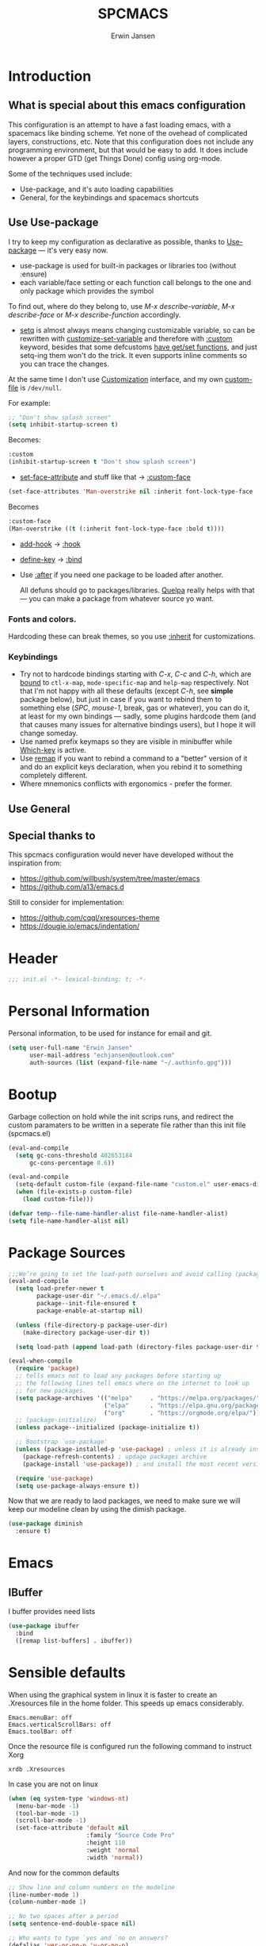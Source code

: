 #+TITLE: SPCMACS
#+AUTHOR: Erwin Jansen
#+PROPERTY: header-args :tangle yes

* Introduction
** What is special about this emacs configuration
This configuration is an attempt to have a fast loading emacs, with a spacemacs like binding scheme.
Yet none of the ovehead of complicated layers, constructions, etc.
Note that this configuration does not include any programming environment, but that would be easy to add.
It does include however a proper GTD (get Things Done) config using org-mode.

Some of the techniques used include:
- Use-package, and it's auto loading capabilities
- General, for the keybindings and spacemacs shortcuts

** Use Use-package
I try to keep my configuration as declarative as possible, thanks to [[https://github.com/jwiegley/use-package][Use-package]] — it's very easy now.
- use-package is used for built-in packages or libraries too (without :ensure)
- each variable/face setting or each function call belongs to the one and only package which provides the symbol

To find out, where do they belong to, use /M-x describe-variable/, /M-x describe-face/ or /M-x describe-function/ accordingly.
- [[https://www.gnu.org/software/emacs/manual/html_node/elisp/Setting-Variables.html][setq]] is almost always means changing customizable variable, so can be rewritten with [[https://www.gnu.org/software/emacs/manual/html_node/elisp/Applying-Customizations.html][customize-set-variable]] and therefore with [[https://github.com/jwiegley/use-package#customizing-variables][:custom]] keyword, besides that some defcustoms [[https://www.gnu.org/software/emacs/manual/html_node/elisp/Variable-Definitions.html#Variable-Definitions][have get/set functions]], and just setq-ing them won't do the trick. It even supports inline comments so you can trace the changes.

At the same time I don't use [[http://www.gnu.org/software/emacs/manual/html_node/emacs/Easy-Customization.html][Customization]] interface, and my own [[https://www.gnu.org/software/emacs/manual/html_node/emacs/Saving-Customizations.html][custom-file]] is =/dev/null=.

For example:
#+BEGIN_SRC emacs-lisp :tangle no
  ;; "Don't show splash screen"
  (setq inhibit-startup-screen t)
#+END_SRC

Becomes:

#+BEGIN_SRC emacs-lisp :tangle no
  :custom
  (inhibit-startup-screen t "Don't show splash screen")
#+END_SRC

- [[https://www.gnu.org/software/emacs/manual/html_node/elisp/Face-Attributes.html][set-face-attribute]] and stuff like that → [[https://github.com/jwiegley/use-package#customizing-faces][:custom-face]]

#+BEGIN_SRC emacs-lisp :tangle no
   (set-face-attributes 'Man-overstrike nil :inherit font-lock-type-face :bold t)
#+END_SRC

Becomes

#+BEGIN_SRC emacs-lisp :tangle no
  :custom-face
  (Man-overstrike ((t (:inherit font-lock-type-face :bold t))))
#+END_SRC
- [[https://www.gnu.org/software/emacs/manual/html_node/emacs/Hooks.html][add-hook]] → [[https://github.com/jwiegley/use-package#hooks][:hook]]
- [[https://www.gnu.org/software/emacs/manual/html_node/elisp/Changing-Key-Bindings.html][define-key]] → [[https://github.com/jwiegley/use-package#key-binding][:bind]]
- Use [[https://github.com/jwiegley/use-package#loading-packages-in-sequence][:after]] if you need one package to be loaded after another.

 All defuns should go to packages/libraries. [[https://github.com/quelpa/quelpa][Quelpa]] really helps with that — you can make a package from whatever source yo want.

*** Fonts and colors.
Hardcoding these can break themes, so you use [[https://www.gnu.org/software/emacs/manual/html_node/elisp/Face-Attributes.html][:inherit]] for customizations.

*** Keybindings
- Try not to hardcode bindings starting with /C-x/, /C-c/ and /C-h/, which are [[https://www.gnu.org/software/emacs/manual/html_node/emacs/Prefix-Keymaps.html#Prefix-Keymaps][bound]] to ~ctl-x-map~, ~mode-specific-map~ and ~help-map~ respectively. Not that I'm not happy with all these defaults (except /C-h/, see *simple* package below), but just in case if you want to rebind them to something else (/SPC/, /mouse-1/, break, gas or whatever), you can do it, at least for my own bindings — sadly, some plugins hardcode them (and that causes many issues for alternative bindings users), but I hope it will change someday.
- Use named prefix keymaps so they are visible in minibuffer while [[https://github.com/justbur/emacs-which-key][Which-key]] is active.
- Use [[https://www.gnu.org/software/emacs/manual/html_node/elisp/Remapping-Commands.html][remap]] if you want to rebind a command to a "better" version of it and do an explicit keys declaration, when you rebind it to something completely different.
- Where mnemonics conflicts with ergonomics - prefer the former.
** Use General

** Special thanks to 
  This spcmacs configuration would never have developed without the inspiration from:
- https://github.com/willbush/system/tree/master/emacs
- https://github.com/a13/emacs.d


Still to consider for implementation:
+ https://github.com/cqql/xresources-theme
+ https://dougie.io/emacs/indentation/

* Header
#+BEGIN_SRC emacs-lisp
;;; init.el -*- lexical-binding: t; -*-
#+END_SRC
* Personal Information
Personal information, to be used for instance for email and git.
#+BEGIN_SRC emacs-lisp
(setq user-full-name "Erwin Jansen"
      user-mail-address "echjansen@outlook.com"
      auth-sources (list (expand-file-name "~/.authinfo.gpg")))
#+END_SRC
* Bootup
Garbage collection on hold while the init scrips runs, and redirect the custom paramaters to be written in a seperate file rather than this init file (spcmacs.el)
#+BEGIN_SRC emacs-lisp
  (eval-and-compile
    (setq gc-cons-threshold 402653184
        gc-cons-percentage 0.6))

  (eval-and-compile
    (setq-default custom-file (expand-file-name "custom.el" user-emacs-directory))
    (when (file-exists-p custom-file)
      (load custom-file)))

  (defvar temp--file-name-handler-alist file-name-handler-alist)
  (setq file-name-handler-alist nil)
#+END_SRC
* Package Sources
#+BEGIN_SRC emacs-lisp
  ;;;We’re going to set the load-path ourselves and avoid calling (package-initilize) (for performance reasons) so we need to set package--init-file-ensured to true to tell package.el to not automatically call it on our behalf. Additionally we’re setting package-enable-at-startup to nil so that packages will not automatically be loaded for us since use-package will be handling that.
  (eval-and-compile
    (setq load-prefer-newer t
          package-user-dir "~/.emacs.d/.elpa"
          package--init-file-ensured t
          package-enable-at-startup nil)

    (unless (file-directory-p package-user-dir)
      (make-directory package-user-dir t))

    (setq load-path (append load-path (directory-files package-user-dir t "^[^.]" t))))
#+END_SRC

#+BEGIN_SRC emacs-lisp
  (eval-when-compile
    (require 'package)
    ;; tells emacs not to load any packages before starting up
    ;; the following lines tell emacs where on the internet to look up
    ;; for new packages.
    (setq package-archives '(("melpa"     . "https://melpa.org/packages/")
                             ("elpa"      . "https://elpa.gnu.org/packages/")
                             ("org"       . "https://orgmode.org/elpa/")))
    ;; (package-initialize)
    (unless package--initialized (package-initialize t))

    ;; Bootstrap `use-package'
    (unless (package-installed-p 'use-package) ; unless it is already installed
      (package-refresh-contents) ; updage packages archive
      (package-install 'use-package)) ; and install the most recent version of use-package

    (require 'use-package)
    (setq use-package-always-ensure t))
#+END_SRC
Now that we are ready to laod packages, we need to make sure we will keep our modeline clean by using the dimish package.
#+BEGIN_SRC emacs-lisp
  (use-package diminish
    :ensure t)
#+END_SRC
* Emacs
** IBuffer
I buffer provides need lists
#+BEGIN_SRC emacs-lisp
  (use-package ibuffer
    :bind
    ([remap list-buffers] . ibuffer))
#+END_SRC
* Sensible defaults
When using the graphical system in linux it is faster to create an .Xresources file in the home folder.
This speeds up emacs considerably. 
#+BEGIN_SRC :tangle off 
Emacs.menuBar: off
Emacs.verticalScrollBars: off
Emacs.toolBar: off
#+END_SRC
Once the resource file is configured run the following command to instruct Xorg
#+BEGIN_SRC :tangle off
xrdb .Xresources
#+END_SRC
In case you are not on linux
#+BEGIN_SRC emacs-lisp
  (when (eq system-type 'windows-nt)
    (menu-bar-mode -1)
    (tool-bar-mode -1)
    (scroll-bar-mode -1)
    (set-face-attribute 'default nil
                        :family "Source Code Pro"
                        :height 110
                        :weight 'normal
                        :width 'normal))

#+END_SRC
And now for the common defaults
#+BEGIN_SRC emacs-lisp
  ;; Show line and column numbers on the modeline
  (line-number-mode 1)
  (column-number-mode 1)

  ;; No two spaces after a period
  (setq sentence-end-double-space nil)

  ;; Who wants to type `yes and `no on answers?
  (defalias 'yer-or-no-p 'y-or-no-p)

  ;; Prevent indentation inserting tabs
  (setq-default indent-tabs-mode nil)
  (setq-default tab-width 4)

  ;; Toggle wrap text after 80 characters on a line
  (setq fill-column 80)

  ;; Set default line ending
  (setq-default buffer-file-coding-system 'utf-8-unix)
  (set-language-environment "UTF-8")
  (set-default-coding-systems 'utf-8)

  (setq inhibit-splash-screen t
        initial-scratch-message nil
        ring-bell-function 'ignore
        help-window-select t)

  ;; Changes default behaviour of scrolling to the bottom. Pointer will stay on bottom.
  (setq scroll-conservatively 666)

  ;; Faintly highlight the line with the pointer
  (global-hl-line-mode 1)

  ;; Follow symlinks without prompting
  (setq vc-follow-symlinks t)

  ;; Iproves perfromance with doom modeline 9in windows)
  (setq inhibit-compacting-font-caches t)

  ;; Automaticall create pairs
  (setq electric-pair-pairs
        '(
          (?\( . ?\))
          (?\[ . ?\])
          (?\{ . ?\})
          ))
  (electric-pair-mode t)

  ;; Set tab behaviour
  (setq default-tab-width 2)
  (setq evil-shift-width 2)

  ;; Allow narow to region
  (put 'narrow-to-region 'disabled nil)

  ;; Blink cursor to find it easily
  (blink-cursor-mode 1)

  (winner-mode 1)

  ;; Starup full screen
  (add-hook 'window-setup-hook 'toggle-frame-fullscreen t)

  (setq auto-revert-check-vc-info t) ;;TODO - possible performance issue

  ;; a proper font
  (set-face-attribute 'default nil
                      :family "Source Code Pro"
                      :height 110
                      :weight 'normal
                      :width 'normal)
#+END_SRC
** Backups and auto save 
#+BEGIN_SRC emacs-lisp
  ;; Put backup files neatly away
  (let ((backup-dir "~/.emacs.d/.backups")
        (auto-saves-dir "~/.emacs.d/.auto-saves/"))
    (dolist (dir (list backup-dir auto-saves-dir))
      (when (not (file-directory-p dir))
        (make-directory dir t)))
    (setq backup-directory-alist `(("." . ,backup-dir))
          auto-save-file-name-transforms `((".*" ,auto-saves-dir t))
          auto-save-list-file-prefix (concat auto-saves-dir ".saves-")
          tramp-backup-directory-alist `((".*" . ,backup-dir))
          tramp-auto-save-directory auto-saves-dir))

  (setq backup-by-copying t    ; Don't delink hardlinks
        delete-old-versions t  ; Clean up the backups
        version-control t      ; Use version numbers on backups,
        kept-new-versions 5    ; keep some new versions
        kept-old-versions 2)   ; and some old ones, too
#+END_SRC
* Which Key
What would we be without the key popup help appearing when hitting M-x or M-c?
In combination with general.el we also have which-key help with the leader key SPC.
#+BEGIN_SRC emacs-lisp
  (use-package which-key
    :ensure t
    :diminish which-key-mode
    :config (which-key-mode 1))
#+END_SRC
* Keybindings
General is a generic package for concise key binding in emacs.
This configuration sets up a spacemacs like keybinding - here using emacs default functions,
that can be overiden later by installed packages to provide more complete functions.
** The General Package
#+BEGIN_SRC emacs-lisp 
  (use-package general
    :after which-key
    :config
    (general-override-mode 1)

    (defun find-user-init-file ()
      "Edit the `user-init-file', in the same window."
      (interactive)
      (find-file (expand-file-name "spcmacs.org" user-emacs-directory)))

    (defun load-user-init-file ()
      "Load the `user-init-file', in same window."
      (interactive)
      (load-file user-init-file))

    (defun rename-file-and-buffer ()
      "Rename the current buffer and file it is visiting."
      (interactive)
      (let ((filename (buffer-file-name)))
        (if (not (and filename (file-exists-p filename)))
            (message "Buffer is not visiting a file!")
          (let ((new-name (read-file-name "New name: " filename)))
            (cond
             ((vc-backend filename) (vc-rename-file filename new-name))
             (t
              (rename-file filename new-name t)
              (set-visited-file-name new-name t t)))))))

    (general-create-definer evil-def
      :states '(normal)
      :prefix "SPC")

    (general-create-definer emacs-def
      :states '(emacs)
      :prefix "s-SPC")

    (general-def
      :keymaps 'key-translation-map
      "ESC" (kbd "C-g"))

    (general-def
      :prefix "C-c"
      "a" 'org-agenda
     "c" 'org-capture)
#+END_SRC     
** SPC
#+BEGIN_SRC emacs-lisp
  (general-def
    :prefix "SPC"
    :states '(normal visual)
    :keymaps 'override
    "a"   '(:ignore t :which-key "applications")
    "b"   '(:ignore t :which-key "buffer")
    "f"   '(:ignore t :which-key "file")
    "fe"  '(:ignore t :which-key "emacs")
    "g"   '(:ignore t :which-key "git")
    "h"   '(:ignore t :which-key "help")
    "p"   'projectile-command-map
    "s"   '(:ignore t :which-key "search")
    "t"   '(:ignore t :which-key "toggle")
    "w"   '(:ignore t :which-key "window")) 
#+END_SRC
** SPC f - File
#+BEGIN_SRC emacs-lisp
  (general-def
    :prefix "SPC f"
    :states '(normal visual)
    :keymaps 'override
    "d"  '(fd-dired :wk "unknown")
    "ed" '(find-user-init-file :wk "edit user config")
    "eR" '(load-user-init-file :wk "reload user config")
    "f"  '(find-file :wk "find file")
    "s"  '(save-buffer :wk "save file"))
#+END_SRC
** SPC h - Help
#+BEGIN_SRC emacs-lisp
  (general-def
    :prefix "SPC h"
    :states '(normal visual)
    :keymaps 'override
    "d" '(:ignore t :wk "describe")
    "db" '(describe-bindings :wk "describe bindings")
    "dc" '(describe-char :wk "describe character")
    "df" '(describe-function :wk "describe function")
    "dk" '(describe-key :wk "describe key")
    "dm" '(describe-mode :wk "describe mode")
    "dp" '(describe-package :wk "describe package")
    "dv" '(describe-variable :wk "describe variable")
    "dt" '(describe-theme :wk "describe theme")
    "ds" '(describe-symbol :wk "describe symbol")
    "i"  '(info :wk "info")
    "I"  '(info-display-manual :wk "info from manual")
    "l"  '(find-library :wk "find library")
    "n"  '(view-emacs-news :wk "emacs news")
    "w"  '(woman :wk "woman"))
#+END_SRC
** The End
#+BEGIN_SRC emacs-lisp
    )
#+END_SRC
* Evil Mode
There is no better way but vim editing. This further allows for SPC for a leader key
#+BEGIN_SRC emacs-lisp
  (use-package evil
    :hook (after-init . evil-mode)
    :config
    ;; Set evil mode tags
    (setq evil-normal-state-tag " NORMAL")
    (setq evil-insert-state-tag " INSERT")
    (setq evil-visual-state-tag " VISUAL")
    (setq doc-view-continues t)
    :general
    (evil-def
      "wh"  '(evil-window-left :wk "window left")
      "wl"  '(evil-window-right :wk "window right")
      "wj"  '(evil-window-down :wk "window down")
      "wk"  '(evil-window-up :wk "window up"))) 
#+END_SRC 
** Evil Commentary
Handy tool to comment blocks of code
#+BEGIN_SRC emacs-lisp 
(use-package evil-commentary
  :after evil
  :config
  (evil-commentary-mode 1)
  :general
  ('normal override-global-map
    "gc" '(evil-commentary :wk "comment")
    "gC" '(evil-commentary-line :wk "comment line"))) 
#+END_SRC 
* Narrowing System
** Ivy
Ivy is for quick and easy selection from a list. 
When Emacs prompts for a string from a list of several possible choices, 
Ivy springs into action to assist in narrowing and picking the right string from a vast number of choices.
In short - it provides an interface to list, search, filter and perform actions on a collection of "things".
#+BEGIN_SRC emacs-lisp
    (use-package ivy
      :ensure t
      :hook (after-init . ivy-mode)
      :commands (ivy-switch-buffer)
      :diminish ivy-mode
      :config
      (progn
        (setq ivy-use-virtual-buffers t
              ivy-count-format "(%d/%d) "
              ivy-truncate-lines nil
              ivy-initial-inputs-alist nil
              ivy-display-style 'fancy)
        (setq ivy-re-builders-alist
              '((t . ivy--regex-plus))))
     :general
     (general-def
       :prefix "SPC"
        :states '(normal visual)
        :keymaps 'override
        "bm"  '(ivy-switch-buffer :wk "switch to buffer")))

    ;; Used by Ivy to sort commands by frequency
    (use-package smex
      :hook (after-init . smex-initialize)
      :config
      (global-set-key (kbd "M-X") 'smex-major-mode-commands))
#+END_SRC
** Counsel
To keep concerns separated, Ivy doesn't have a lot of other functionality.
Counsel provides a collection of Ivy-enhanced versions of common Emacs commands.
#+BEGIN_SRC emacs-lisp
  (use-package counsel
    :after ivy
    :bind (("C-c C-r" . ivy-resume))
    :general
    (general-def
      "M-x"      '(counsel-M-x :wk "M-x")
      "C-x C-f"  '(counsel-find-file :wk "find file"))
    (general-def
      :prefix "SPC"
      :states '(normal visual)
      :keymaps 'override
      ;; SPC
      "SPC"      '(counsel-M-x :wk "M-x")
      ;; SPC f - File
      "ff"       '(counsel-find-file :wk "find file")
      "fr"       '(counsel-recentf :wk "recent files")
      "fL"       '(counsel-locate :wk "locate file")
      ;; SPC h d -Help Describe
      "hdb" '(counsel-descbinds :wk "describe bindings")
      "hdf" '(counsel-describe-function :wk "describe function")
      "hdv" '(counsel-describe-variable :wk "describe variable")
      "hds" '(counsel-info-lookup-symbol :wk "describe symbol")))
#+END_SRC
** Swiper
An Ivy-enhanced alternative to isearch.
#+BEGIN_SRC emacs-lisp
  (use-package swiper
    :commands (swiper)
    :general
    (general-def
      "C-s"  'swiper)
    (evil-def
      "ss"  'swiper))
#+END_SRC
* Projects
Some tools that help when working with projects
** Projectile
provide a nice set of features operating on a project level without introducing external dependencies (when feasible)
#+BEGIN_SRC emacs-lisp
  (use-package projectile
    :ensure t
    :custom
    (projectile-project-root-files-functions
     '(projectile-root-local
       projectile-root-top-down
       projectile-root-bottom-up
       projectile-root-top-down-recurring))
    (projectile-completion-system 'ivy))
#+END_SRC
** Projectile Counsel
Counsel filtering support for projectile
#+BEGIN_SRC emacs-lisp
  (use-package counsel-projectile
    :ensure t
    :after counsel projectile
    :config
    (counsel-projectile-mode))
#+END_SRC
* Auto Completion
** Company
Company is an auto completion tool for programming languages.
#+BEGIN_SRC emacs-lisp
  (use-package company
    :hook (after-init . global-company-mode)
    :commands (company-complete-common
               company-manual-begin
               company-grab-line)
    :diminish company-mode
    :init
    (progn
      (setq company-idle-delay .1
            company-tooltip-limit 10
            company-tooltip-align-annotations t
            company-minimum-prefix-length 2
            company-require-match 'never
            company-dabbrev-code-other-buffers t
            company-dabbrev-ignore-case nil
            company-dabbrev-downcase nil
            ))
    :config
    (progn
      (setq company-backends
            '(company-keywords
              company-files
              company-capf
              company-dabbrev-code
              company-dabbrev))
      (setq company-frontends '(company-echo-metadata-frontend
                                company-pseudo-tooltip-unless-just-one-frontend
                                company-preview-frontend))
      (setq company-backends '((company-capf company-files)
                               (company-dabbrev-code company-keywords)
                               company-dabbrev
                               company-yasnippet)))
    :general
    (general-def
      "C-n"  'company-select-next
      "C-p"  'company-select-previous))
#+END_SRC
** Auto Complete
Since Company mode does not appear to kick in - lets try auto-complete mode.
#+BEGIN_SRC emacs-lisp :tangle off
  (use-package auto-complete
    :config
    (ac-config-default))
#+END_SRC
* Organisation
** Org Mode
The best reason for using emacs. org Mode provides a complete oragnisation tool. This particular configuration is focusing on GTD - Getting Things Done!
#+BEGIN_SRC emacs-lisp
  (use-package org
    :defer t
    ;;ensure we load the latest version of org
;;    :ensure org-plus-contrib
    :hook 
    ;; Wrap long lines while in org mode
    (org-mode . visual-line-mode)
    ;; Indent content under headers, which makes for easier reading
    (org-mode . org-indent-mode) 
    :custom
    (org-src-tab-acts-natively t))
#+END_SRC
** Org Bullet
Lets have some better looking bullets for our headers
#+BEGIN_SRC emacs-lisp
  (use-package org-bullets
    :ensure t
    :custom
    ;; org-bullets-bullet-list
    ;; default: "◉ ○ ✸ ✿"
    ;; large: ♥ ● ◇ ✚ ✜ ☯ ◆ ♠ ♣ ♦ ☢ ❀ ◆ ◖ ▶
    ;; Small: ► • ★ ▸
    (org-bullets-bullet-list '("►"))
    ;; others: ▼, ↴, ⬎, ⤷,…, and ⋱.
    ;; (org-ellipsis "⤵")
    (org-ellipsis "▼")
    :hook
    (org-mode . org-bullets-mode))
#+END_SRC
* Programming
** Ibuffer Version Control - called with C-x C-b (ibuffer-list-buffers)
Pretty list buffer for version controlled files
#+BEGIN_SRC emacs-lisp
  (use-package ibuffer-vc
    :ensure t
    :config
    (define-ibuffer-column icon (:name "Icon" :inline t)
      (all-the-icons-ivy--icon-mode major-mode))
    :custom
    (ibuffer-formats
     '((mark modified read-only vc-status-mini " "
             (name 18 18 :left :elide)
             " "
             (size 9 -1 :right)
             " "
             (mode 16 16 :left :elide)
             " "
             (vc-status 16 16 :left)
             " "
             vc-relative-file)))
    :hook
    (ibuffer . (lambda ()
                 (ibuffer-vc-set-filter-groups-by-vc-root)
                 (unless (eq ibuffer-sorting-mode 'alphabetic)
                   (ibuffer-do-sort-by-alphabetic)))))
#+END_SRC
* Version Control
** Magit
The second next best reason to use emacs. The Magit package provides an excellent interface to the complexity of Git.
#+BEGIN_SRC emacs-lisp
  (use-package magit
    :ensure t
    :commands (magit-status)
    :general
    (evil-def
      "gs"  'magit-status))
 #+END_SRC
* UI
** Themes
*** Theme Tools
#+BEGIN_SRC emacs-lisp
  (use-package rainbow-mode
    :ensure t
    :diminish rainbow-mode
    :commands (rainbow-mode))
#+END_SRC
*** Doom Themes
 #+BEGIN_SRC emacs-lisp
   (use-package doom-themes
     :config
     (doom-themes-org-config)
     (defun load-doom-one ()
         "Load Doom One theme"
       (interactive)
       (load-theme 'doom-one))
     (defun load-doom-one-light ()
       "Load the Doom White theme"
       (interactive)
       (load-theme 'doom-one-light))
     (defun load-doom-vibrant ()
       "Load the Doom Vibrant theme"
       (interactive)
       (load-theme 'doom-vibrant))
     (defun load-doom-tomorrow-blue ()
       "Load the Doom Vibrant theme"
       (interactive)
       (load-theme 'sanityinc-tomorrow-blue))
       ;; (load-file (expand-file-name "+doom-tomorrow-blue.el" user-emacs-directory)))
     (defun load-doom-tomorrow-night ()
       "Load the Doom Vibrant theme"
       (interactive)
       (load-theme 'doom-tomorrow-night))
     (evil-def
       "td" '(:ignore t :which-key "doom themes")
       "tdd" 'load-doom-one
       "tdv" 'load-doom-vibrant
       "tdl" 'load-doom-one-light
       "tdb" 'load-doom-tomorrow-blue
       "tdn" 'load-doom-tomorrow-night))
 #+END_SRC
*** Sanityinc Themes
 #+BEGIN_SRC emacs-lisp
 (use-package color-theme-sanityinc-tomorrow
   :ensure t
   :hook (after-init . load-sanityinc-blue)
   :config
   (defun load-sanityinc-blue()
     "Load the Sanityinc Blue theme"
     (interactive)
     (load-theme 'sanityinc-tomorrow-blue))
    (defun load-sanityinc-dark()
     "Load the Sanityinc Dark theme"
     (interactive)
     (load-theme 'sanityinc-tomorrow-night))
   (defun load-sanityinc-light()
     "Load the Sanityinc Light theme"
     (interactive)
     (load-theme 'sanityinc-tomorrow-day))
   :general
   (evil-def 
     "ts" '(:ignore t :which-key "tomorrow")
     "tsb" 'load-sanityinc-blue
     "tsd" 'load-sanityinc-dark
     "tsl" 'load-sanityinc-light))
#+END_SRC
*** Doom One Blue Custom
#+BEGIN_SRC emacs-lisp :tangle off
  (require 'doom-themes)

  (defgroup doom-one-theme nil
    "Options for doom-themes"
    :group 'doom-themes)

  (defcustom doom-one-brighter-modeline nil
    "If non-nil, more vivid colors will be used to style the mode-line."
    :group 'doom-one-theme
    :type 'boolean)

  (defcustom doom-one-brighter-comments nil
    "If non-nil, comments will be highlighted in more vivid colors."
    :group 'doom-one-theme
    :type 'boolean)

  (defcustom doom-one-comment-bg doom-one-brighter-comments
    "If non-nil, comments will have a subtle, darker background. Enhancing their
  legibility."
    :group 'doom-one-theme
    :type 'boolean)

  (defcustom doom-one-padded-modeline doom-themes-padded-modeline
    "If non-nil, adds a 4px padding to the mode-line. Can be an integer to
  determine the exact padding."
    :group 'doom-one-theme
    :type '(or integer boolean))

  (def-doom-theme doom-one
    "A dark theme inspired by Atom One Dark"

    ;; name        default   256       16
    ((bg         '("#FFFFFF" nil       nil            ))
     (bg-alt     '("#21242b" nil       nil            ))
     (base0      '("#1B2229" "black"   "black"        ))
     (base1      '("#1c1f24" "#1e1e1e" "brightblack"  ))
     (base2      '("#202328" "#2e2e2e" "brightblack"  ))
     (base3      '("#23272e" "#262626" "brightblack"  ))
     (base4      '("#3f444a" "#3f3f3f" "brightblack"  ))
     (base5      '("#5B6268" "#525252" "brightblack"  ))
     (base6      '("#73797e" "#6b6b6b" "brightblack"  ))
     (base7      '("#9ca0a4" "#979797" "brightblack"  ))
     (base8      '("#DFDFDF" "#dfdfdf" "white"        ))
     (fg         '("#bbc2cf" "#bfbfbf" "brightwhite"  ))
     (fg-alt     '("#5B6268" "#2d2d2d" "white"        ))

     (grey       base4)
     (red        '("#ff6c6b" "#ff6655" "red"          ))
     (orange     '("#da8548" "#dd8844" "brightred"    ))
     (green      '("#98be65" "#99bb66" "green"        ))
     (teal       '("#4db5bd" "#44b9b1" "brightgreen"  ))
     (yellow     '("#ECBE7B" "#ECBE7B" "yellow"       ))
     (blue       '("#51afef" "#51afef" "brightblue"   ))
     (dark-blue  '("#2257A0" "#2257A0" "blue"         ))
     (magenta    '("#c678dd" "#c678dd" "brightmagenta"))
     (violet     '("#a9a1e1" "#a9a1e1" "magenta"      ))
     (cyan       '("#46D9FF" "#46D9FF" "brightcyan"   ))
     (dark-cyan  '("#5699AF" "#5699AF" "cyan"         ))

     ;; face categories -- required for all themes
     (highlight      blue)
     (vertical-bar   (doom-darken base1 0.1))
     (selection      dark-blue)
     (builtin        magenta)
     (comments       (if doom-one-brighter-comments dark-cyan base5))
     (doc-comments   (doom-lighten (if doom-one-brighter-comments dark-cyan base5) 0.25))
     (constants      violet)
     (functions      magenta)
     (keywords       blue)
     (methods        cyan)
     (operators      blue)
     (type           yellow)
     (strings        green)
     (variables      (doom-lighten magenta 0.4))
     (numbers        orange)
     (region         `(,(doom-lighten (car bg-alt) 0.15) ,@(doom-lighten (cdr base0) 0.35)))
     (error          red)
     (warning        yellow)
     (success        green)
     (vc-modified    orange)
     (vc-added       green)
     (vc-deleted     red)

     ;; custom categories
     (hidden     `(,(car bg) "black" "black"))
     (-modeline-bright doom-one-brighter-modeline)
     (-modeline-pad
      (when doom-one-padded-modeline
        (if (integerp doom-one-padded-modeline) doom-one-padded-modeline 4)))

     (modeline-fg     nil)
     (modeline-fg-alt base5)

     (modeline-bg
      (if -modeline-bright
          (doom-darken blue 0.475)
        `(,(doom-darken (car bg-alt) 0.15) ,@(cdr base0))))
     (modeline-bg-l
      (if -modeline-bright
          (doom-darken blue 0.45)
        `(,(doom-darken (car bg-alt) 0.1) ,@(cdr base0))))
     (modeline-bg-inactive   `(,(doom-darken (car bg-alt) 0.1) ,@(cdr bg-alt)))
     (modeline-bg-inactive-l `(,(car bg-alt) ,@(cdr base1))))


    ;; --- extra faces ------------------------
    ((elscreen-tab-other-screen-face :background "#353a42" :foreground "#1e2022")

     (evil-goggles-default-face :inherit 'region :background (doom-blend region bg 0.5))

     ((line-number &override) :foreground base4)
     ((line-number-current-line &override) :foreground fg)

     (font-lock-comment-face
      :foreground comments
      :background (if doom-one-comment-bg (doom-lighten bg 0.05)))
     (font-lock-doc-face
      :inherit 'font-lock-comment-face
      :foreground doc-comments)

     (mode-line
      :background modeline-bg :foreground modeline-fg
      :box (if -modeline-pad `(:line-width ,-modeline-pad :color ,modeline-bg)))
     (mode-line-inactive
      :background modeline-bg-inactive :foreground modeline-fg-alt
      :box (if -modeline-pad `(:line-width ,-modeline-pad :color ,modeline-bg-inactive)))
     (mode-line-emphasis
      :foreground (if -modeline-bright base8 highlight))

     (solaire-mode-line-face
      :inherit 'mode-line
      :background modeline-bg-l
      :box (if -modeline-pad `(:line-width ,-modeline-pad :color ,modeline-bg-l)))
     (solaire-mode-line-inactive-face
      :inherit 'mode-line-inactive
      :background modeline-bg-inactive-l
      :box (if -modeline-pad `(:line-width ,-modeline-pad :color ,modeline-bg-inactive-l)))

     ;; Doom modeline
     (doom-modeline-bar :background (if -modeline-bright modeline-bg highlight))
     (doom-modeline-buffer-file :inherit 'mode-line-buffer-id :weight 'bold)
     (doom-modeline-buffer-path :inherit 'mode-line-emphasis :weight 'bold)
     (doom-modeline-buffer-project-root :foreground green :weight 'bold)

     ;; ivy-mode
     (ivy-current-match :background dark-blue :distant-foreground base0 :weight 'normal)

     ;; --- major-mode faces -------------------
     ;; css-mode / scss-mode
     (css-proprietary-property :foreground orange)
     (css-property             :foreground green)
     (css-selector             :foreground blue)

     ;; markdown-mode
     (markdown-markup-face :foreground base5)
     (markdown-header-face :inherit 'bold :foreground red)
     (markdown-code-face :background (doom-lighten base3 0.05))

     ;; org-mode
     (org-hide :foreground hidden)
     (solaire-org-hide-face :foreground hidden))


    ;; --- extra variables ---------------------
    ;; ()
    )
#+END_SRC
*** Doom Themes Blue (Custom)
Personal attempt at bringing the blue theme to Doom Blue :)
  #+BEGIN_SRC emacs-lisp :tangle off 
    (require 'doom-themes)
    (defgroup doom-tomorrow-blue-theme nil
      "Options for doom-themes"
      :group 'doom-themes)

    (defcustom doom-tomorrow-blue-padded-modeline doom-themes-padded-modeline
      "If non-nil, adds a 4px padding to the mode-line.
    Can be an integer to determine the exact padding."
      :group 'doom-tomorrow-blue-theme
      :type '(or integer boolean))

    (def-doom-theme doom-tomorrow-blue
      "A theme based off of Chris Kempson's Tomorrow Blue."

      ;; name        gui       256       16
      ((bg         '("#ffffff" "white"   "white" ))
       (bg-alt     '("#eaeaea" nil       nil     ))
       (base0      '("#f2f2f2" "white"   "white" ))
       (base1      '("#e4e4e4" "#e4e4e4"         ))
       (base2      '("#dedede" "#cccccc"         ))
       (base3      '("#d6d4d4" "#cccccc" "silver"))
       (base4      '("#C0bfbf" "#c0c0c0" "silver"))
       (base5      '("#a3a1a1" "#adadad" "silver"))
       (base6      '("#8a8787" "#949494" "silver"))
       (base7      '("#696769" "#6b6b6b" "silver"))
       (base8      '("#000000" "#000000" "black" ))
       (fg         '("#4d4d4c" "#3a3a3a" "black"))
       (fg-alt     (doom-darken fg 0.6))

       (grey       '("#a5a4a5" "#999999" "silver"))
       (red        '("#c82829" "#cc3333" "red"))
       (orange     '("#f5871f" "#ff9933" "brightred"))
       (yellow     '("#eab700" "#ffcc00" "yellow"))
       (green      '("#718c00" "#669900" "green"))
       (blue       '("#3e999f" "#339999" "brightblue"))
       (dark-blue  '("#4271ae" "#336699" "blue"))
       (teal       blue) ; FIXME replace with real teal
       (magenta    '("#c9b4cf" "#c9b4cf" "magenta"))
       (violet     '("#8959a8" "#996699" "brightmagenta"))
       (cyan       '("#8abeb7" "#8abeb7" "cyan"))
       (dark-cyan  (doom-lighten cyan 0.4))

       ;; face categories
       (highlight      dark-blue)
       (vertical-bar   base0)
       (selection      base3)
       (builtin        blue)
       (comments       grey)
       (doc-comments   (doom-darken grey 0.1))
       (constants      orange)
       (functions      blue)
       (keywords       violet)
       (methods        blue)
       (operators      fg)
       (type           yellow)
       (strings        green)
       (variables      red)
       (numbers        orange)
       (region         selection)
       (error          red)
       (warning        yellow)
       (success        green)
       (vc-modified    fg-alt)
       (vc-added       green)
       (vc-deleted     red)

       ;; custom categories
       (modeline-bg     `(,(doom-darken (car bg) 0.1) ,@(cdr base3)))
       (modeline-bg-alt `(,(doom-darken (car bg) 0.14) ,@(cdr base1)))
       (modeline-fg     base8)
       (modeline-fg-alt comments)
       (-modeline-pad
        (when doom-tomorrow-blue-padded-modeline
          (if (integerp doom-tomorrow-blue-padded-modeline)
              doom-tomorrow-blue-padded-modeline
            4))))

      ;; --- faces ------------------------------
      ((doom-modeline-buffer-path       :foreground violet :bold bold)
       (doom-modeline-buffer-major-mode :inherit 'doom-modeline-buffer-path)

       ((line-number &override) :foreground base4)
       ((line-number-current-line &override) :foreground blue :bold bold)

       (ivy-current-match :background region :distant-foreground grey :weight 'ultra-bold)
       (ivy-minibuffer-match-face-1 :foreground base5 :weight 'light)
       (ivy-minibuffer-match-face-2 :inherit 'ivy-minibuffer-match-face-1 :foreground violet :weight 'ultra-bold)
       (ivy-minibuffer-match-face-3 :inherit 'ivy-minibuffer-match-face-2 :foreground blue)
       (ivy-minibuffer-match-face-4 :inherit 'ivy-minibuffer-match-face-2 :foreground red)

       ;; rainbow-delimiters
       (rainbow-delimiters-depth-1-face :foreground violet)
       (rainbow-delimiters-depth-2-face :foreground blue)
       (rainbow-delimiters-depth-3-face :foreground orange)
       (rainbow-delimiters-depth-4-face :foreground green)
       (rainbow-delimiters-depth-5-face :foreground magenta)
       (rainbow-delimiters-depth-6-face :foreground yellow)
       (rainbow-delimiters-depth-7-face :foreground teal)

       (mode-line
        :background modeline-bg :foreground modeline-fg
        :box (if -modeline-pad `(:line-width ,-modeline-pad :color ,modeline-bg)))
       (mode-line-inactive
        :background modeline-bg-alt :foreground modeline-fg-alt
        :box (if -modeline-pad `(:line-width ,-modeline-pad :color ,modeline-bg-alt))))

      ;; --- variables --------------------------
      ;; ()
      )

     (provide 'doom-tomorrow-blue-theme)
 #+END_SRC
** Modeline
*** Doom Modeline
 Doom powerline together with the Doom theme, clean and fast
 #+BEGIN_SRC emacs-lisp
   (use-package doom-modeline
     :ensure t
     :hook (after-init . doom-modeline-mode)
     :config
     (setq
      doom-modeline-buffer-file-name-style 'truncate-upto-project
      doom-modeline-icon t
      doom-modeline-major-mode-icon t
      doom-modeline-major-mode-color-icon t
      doom-modeline-minor-modes t
      doom-modeline-word-count t
      doom-modeline-checker-simple-format t
      doom-modeline-vcs-max-length 12
      doom-modeline-persp-name t
      doom-modeline-lsp t
      doom-modeline-github t
      doom-modeline-github-interval (* 30 60)
      doom-modeline-mu4e t
      doom-modeline-ircstylize 'identity))
 #+END_SRC
*** Moody Modeline
 This is the latest from the develoer of Magit, and thus has potential.
 Bt still in early stages, and appears rather simple in functionality yet
 #+BEGIN_SRC emacs-lisp :tangle off
   (use-package moody
     :ensure t
     :config
     (moody-replace-mode-line-buffer-identification)
     (moody-replace-vc-mode))
 #+END_SRC
** Dashboard
Provide a decend startup screen.
#+BEGIN_SRC emacs-lisp
  (use-package dashboard
    :ensure t
    :config
    (dashboard-setup-startup-hook)
    :custom
    (initial-buffer-choice (lambda () (get-buffer "*dashboard*")))
    (dashboard-items '((agenda . 5)
                       (recents . 5)
                       (projects . 5)
                       (registers . 5)
                       (bookmarks . 5))))
#+END_SRC
* Finishing Up
Our configuration file has loaded. Time to enable garbage collection again, and display the time it took to load.
#+BEGIN_SRC emacs-lisp
   (eval-and-compile
     (add-hook 'emacs-startup-hook '(lambda ()
                                      (setq gc-cons-threshold 16777216
                                            gc-cons-percentage 0.1
                                            file-name-handler-alist
                                            temp--file-name-handler-alist))))

   (setq dashboard-banner-logo-title (concat "Welcome to Emacs: " user-full-name ". Startup time: " (emacs-init-time)))
#+END_SRC
Tangle this file to create the spcmacs.el file, which speeds up loading emacs.
#+BEGIN_SRC emcas-lisp
(add-hook 'after-save-hook (lambda ()(org-babel-tangle)) nil t)
#+END_SRC
* Notes
** Profiling
Install esup, and run the commmand form the commandline....
